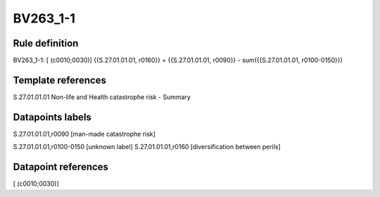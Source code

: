 =========
BV263_1-1
=========

Rule definition
---------------

BV263_1-1: [ (c0010;0030)] {{S.27.01.01.01, r0160}} = {{S.27.01.01.01, r0090}} - sum({{S.27.01.01.01, r0100-0150}})


Template references
-------------------

S.27.01.01.01 Non-life and Health catastrophe risk - Summary


Datapoints labels
-----------------

S.27.01.01.01,r0090 [man-made catastrophe risk]

S.27.01.01.01,r0100-0150 [unknown label]
S.27.01.01.01,r0160 [diversification between perils]



Datapoint references
--------------------

[ (c0010;0030)]